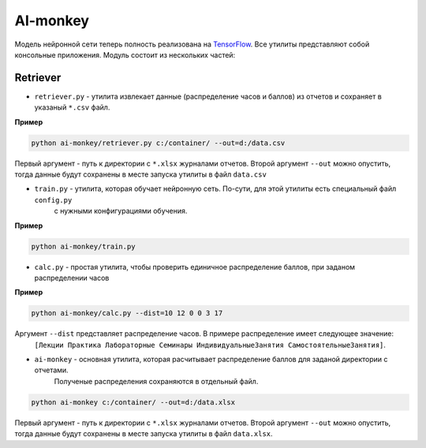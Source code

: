 *********
AI-monkey
*********

Модель нейронной сети теперь полность реализована на `TensorFlow <https://www.tensorflow.org>`_.
Все утилиты представляют собой консольные приложения. Модуль состоит из нескольких частей:

+++++++++
Retriever
+++++++++

- ``retriever.py`` - утилита извлекает данные (распределение часов и баллов) из отчетов и сохраняет в указаный ``*.csv`` файл.

**Пример**

.. code::

    python ai-monkey/retriever.py c:/container/ --out=d:/data.csv

Первый аргумент - путь к директории с ``*.xlsx`` журналами отчетов. Второй аргумент ``--out`` можно опустить,
тогда данные будут сохранены в месте запуска утилиты в файл ``data.csv``


- ``train.py`` - утилита, которая обучает нейронную сеть. По-сути, для этой утилиты есть специальный файл ``config.py``
    с нужными конфигурациями обучения.

**Пример**

.. code::

    python ai-monkey/train.py


- ``calc.py`` - простая утилита, чтобы проверить единичное распределение баллов, при заданом распределении часов

**Пример**

.. code::

    python ai-monkey/calc.py --dist=10 12 0 0 3 17

Аргумент ``--dist`` представляет распределение часов. В примере распределение имеет следующее значение:
    ``[Лекции Практика Лабораторные Семинары ИндивидуальныеЗанятия СамостоятельныеЗанятия]``.


- ``ai-monkey`` - основная утилита, которая расчитывает распределение баллов для заданой директории с отчетами.
    Полученые распределения сохраняются в отдельный файл.

.. code::

    python ai-monkey c:/container/ --out=d:/data.xlsx

Первый аргумент - путь к директории с ``*.xlsx`` журналами отчетов. Второй аргумент ``--out`` можно опустить,
тогда данные будут сохранены в месте запуска утилиты в файл ``data.xlsx``.

